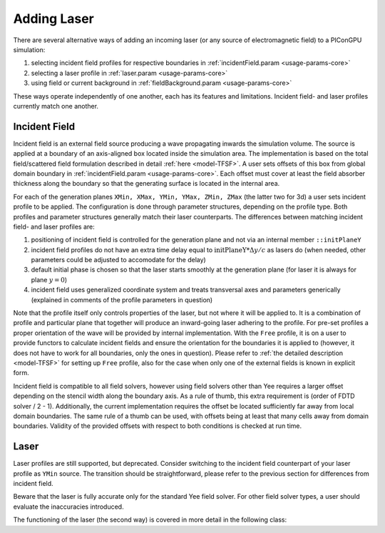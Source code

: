 .. _usage-workflows-addLaser:

Adding Laser
------------

.. sectionauthor:: Sergei Bastrakov

There are several alternative ways of adding an incoming laser (or any source of electromagnetic field) to a PIConGPU simulation:

#. selecting incident field profiles for respective boundaries in :ref:`incidentField.param <usage-params-core>`
#. selecting a laser profile in :ref:`laser.param <usage-params-core>`
#. using field or current background in :ref:`fieldBackground.param <usage-params-core>`

These ways operate independently of one another, each has its features and limitations.
Incident field- and laser profiles currently match one another.

Incident Field
""""""""""""""

Incident field is an external field source producing a wave propagating inwards the simulation volume.
The source is applied at a boundary of an axis-aligned box located inside the simulation area.
The implementation is based on the total field/scattered field formulation described in detail :ref:`here <model-TFSF>`.
A user sets offsets of this box from global domain boundary in :ref:`incidentField.param <usage-params-core>`.
Each offset must cover at least the field absorber thickness along the boundary so that the generating surface is located in the internal area.

For each of the generation planes ``XMin, XMax, YMin, YMax, ZMin, ZMax`` (the latter two for 3d) a user sets incident profile to be applied.
The configuration is done through parameter structures, depending on the profile type.
Both profiles and parameter structures generally match their laser counterparts.
The differences between matching incident field- and laser profiles are:

#. positioning of incident field is controlled for the generation plane and not via an internal member ``::initPlaneY``
#. incident field profiles do not have an extra time delay equal to :math:`\mathrm{initPlaneY} * \Delta y / c` as lasers do (when needed, other parameters could be adjusted to accomodate for the delay)
#. default initial phase is chosen so that the laser starts smoothly at the generation plane (for laser it is always for plane :math:`y = 0`)
#. incident field uses generalized coordinate system and treats transversal axes and parameters generically (explained in comments of the profile parameters in question)

Note that the profile itself only controls properties of the laser, but not where it will be applied to.
It is a combination of profile and particular plane that together will produce an inward-going laser adhering to the profile.
For pre-set profiles a proper orientation of the wave will be provided by internal implementation.
With the ``Free`` profile, it is on a user to provide functors to calculate incident fields and ensure the orientation for the boundaries it is applied to (however, it does not have to work for all boundaries, only the ones in question).
Please refer to :ref:`the detailed description <model-TFSF>` for setting up ``Free`` profile, also for the case when only one of the external fields is known in explicit form.

Incident field is compatible to all field solvers, however using field solvers other than Yee requires a larger offset depending on the stencil width along the boundary axis.
As a rule of thumb, this extra requirement is (order of FDTD solver / 2 - 1).
Additionally, the current implementation requires the offset be located sufficiently far away from local domain boundaries.
The same rule of a thumb can be used, with offsets being at least that many cells away from domain boundaries.
Validity of the provided offsets with respect to both conditions is checked at run time.

Laser
"""""

Laser profiles are still supported, but deprecated.
Consider switching to the incident field counterpart of your laser profile as ``YMin`` source.
The transition should be straightforward, please refer to the previous section for differences from incident field.

Beware that the laser is fully accurate only for the standard Yee field solver.
For other field solver types, a user should evaluate the inaccuracies introduced.

The functioning of the laser (the second way) is covered in more detail in the following class:

.. doxygenclass:: picongpu::fields::laserProfiles::acc::BaseFunctor
   :project: PIConGPU
